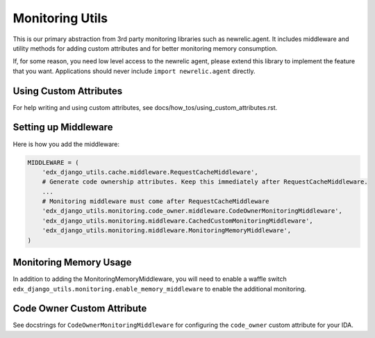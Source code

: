 Monitoring Utils
================

This is our primary abstraction from 3rd party monitoring libraries such as newrelic.agent. It includes middleware and utility methods for adding custom attributes and for better monitoring memory consumption.

If, for some reason, you need low level access to the newrelic agent, please extend this library to implement the feature that you want. Applications should never include ``import newrelic.agent`` directly.

Using Custom Attributes
-----------------------

For help writing and using custom attributes, see docs/how_tos/using_custom_attributes.rst.

Setting up Middleware
---------------------

Here is how you add the middleware:

.. code-block::

    MIDDLEWARE = (
        'edx_django_utils.cache.middleware.RequestCacheMiddleware',
        # Generate code ownership attributes. Keep this immediately after RequestCacheMiddleware.
        ...
        # Monitoring middleware must come after RequestCacheMiddleware
        'edx_django_utils.monitoring.code_owner.middleware.CodeOwnerMonitoringMiddleware',
        'edx_django_utils.monitoring.middleware.CachedCustomMonitoringMiddleware',
        'edx_django_utils.monitoring.middleware.MonitoringMemoryMiddleware',
    )

Monitoring Memory Usage
-----------------------

In addition to adding the MonitoringMemoryMiddleware, you will need to enable a waffle switch ``edx_django_utils.monitoring.enable_memory_middleware`` to enable the additional monitoring.

Code Owner Custom Attribute
---------------------------

See docstrings for ``CodeOwnerMonitoringMiddleware`` for configuring the ``code_owner`` custom attribute for your IDA.
